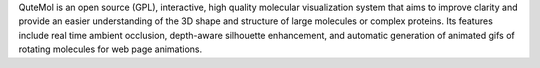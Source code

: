 .. title: QuteMol
.. slug: qutemol
.. date: 2013-03-04
.. tags: 3D Viewer, GPL, C++
.. link: http://qutemol.sourceforge.net/
.. category: Open Source
.. type: text open_source
.. comments: 

QuteMol is an open source (GPL), interactive, high quality molecular visualization system that aims to improve clarity and provide an easier understanding of the 3D shape and structure of large molecules or complex proteins. Its features include real time ambient occlusion, depth-aware silhouette enhancement, and automatic generation of animated gifs of rotating molecules for web page animations.
